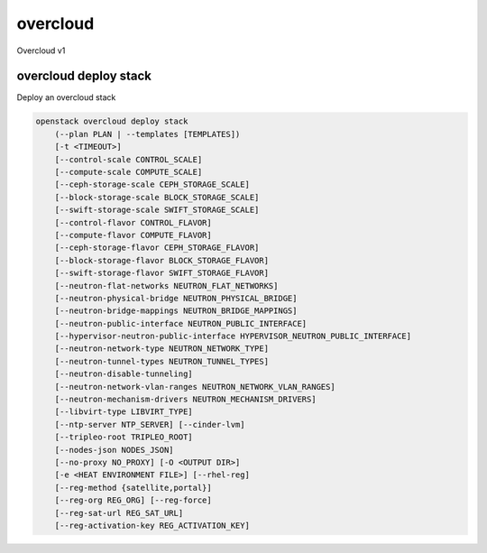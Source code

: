=========
overcloud
=========

Overcloud v1

overcloud deploy stack
----------------------

Deploy an overcloud stack

.. program:: overcloud deploy stack
.. code:: bash

    openstack overcloud deploy stack
        (--plan PLAN | --templates [TEMPLATES])
        [-t <TIMEOUT>]
        [--control-scale CONTROL_SCALE]
        [--compute-scale COMPUTE_SCALE]
        [--ceph-storage-scale CEPH_STORAGE_SCALE]
        [--block-storage-scale BLOCK_STORAGE_SCALE]
        [--swift-storage-scale SWIFT_STORAGE_SCALE]
        [--control-flavor CONTROL_FLAVOR]
        [--compute-flavor COMPUTE_FLAVOR]
        [--ceph-storage-flavor CEPH_STORAGE_FLAVOR]
        [--block-storage-flavor BLOCK_STORAGE_FLAVOR]
        [--swift-storage-flavor SWIFT_STORAGE_FLAVOR]
        [--neutron-flat-networks NEUTRON_FLAT_NETWORKS]
        [--neutron-physical-bridge NEUTRON_PHYSICAL_BRIDGE]
        [--neutron-bridge-mappings NEUTRON_BRIDGE_MAPPINGS]
        [--neutron-public-interface NEUTRON_PUBLIC_INTERFACE]
        [--hypervisor-neutron-public-interface HYPERVISOR_NEUTRON_PUBLIC_INTERFACE]
        [--neutron-network-type NEUTRON_NETWORK_TYPE]
        [--neutron-tunnel-types NEUTRON_TUNNEL_TYPES]
        [--neutron-disable-tunneling]
        [--neutron-network-vlan-ranges NEUTRON_NETWORK_VLAN_RANGES]
        [--neutron-mechanism-drivers NEUTRON_MECHANISM_DRIVERS]
        [--libvirt-type LIBVIRT_TYPE]
        [--ntp-server NTP_SERVER] [--cinder-lvm]
        [--tripleo-root TRIPLEO_ROOT]
        [--nodes-json NODES_JSON]
        [--no-proxy NO_PROXY] [-O <OUTPUT DIR>]
        [-e <HEAT ENVIRONMENT FILE>] [--rhel-reg]
        [--reg-method {satellite,portal}]
        [--reg-org REG_ORG] [--reg-force]
        [--reg-sat-url REG_SAT_URL]
        [--reg-activation-key REG_ACTIVATION_KEY]

.. option:: --plan <name or UUID>

    The Name or UUID of the Tuskar plan to deploy.

.. option:: --templates <directory>

    The directory containing the Heat templates to deploy.

.. option:: -t <timeout>, --timeout <timeout>

    Deployment timeout in minutes (default: 240)

.. option:: --control-scale <scale-amount>

    New number of control nodes.

.. option:: --compute-scale <scale-amount>

    New number of compute nodes.

.. option:: --ceph-storage-scale <scale-amount>

    New number of ceph storage nodes.

.. option:: --block-storage-scale <scale-amount>

    New number of block storage nodes.

.. option:: --swift-storage-scale <scale-amount>

    New number of swift storage nodes.

.. option:: --control-flavor <flavor-name>

    Nova flavor to use for control nodes.

.. option:: --compute-flavor <flavor-name>

    Nova flavor to use for compute nodes.

.. option:: --ceph-storage-flavor <flavor-name>

    Nova flavor to use for ceph storage nodes.

.. option:: --block-storage-flavor <flavor-name>

    Nova flavor to use for cinder storage nodes.

.. option:: --swift-storage-flavor <flavor-name>

    Nova flavor to use for swift storage nodes.

.. option:: --neutron-flat-networks <networks>

    Comma separated list of physical_network names with which flat networks
    can be created. Use * to allow flat networks with arbitrary
    physical_network names. (default: 'datacentre')

.. option:: --neutron-physical-bridge <bridge>

    Deprecated.

.. option:: --neutron-bridge-mappings <mappings>

    Comma separated list of bridge mappings. (default: datacentre:br-ex)

.. option:: --neutron-public-interface <interface>

    Deprecated.

.. option:: --hypervisor-neutron-public-interface <interface>

    Deprecated.

.. option:: --neutron-network-type <type>

    The network type for the tenant networks.

.. option:: --neutron-tunnel-types <type>

    Network types supported by the agent (gre and/or vxlan).

.. option:: --neutron-disable-tunneling

    Disables tunneling.

.. option:: --neutron-network-vlan-ranges <ranges>

    Comma separated list of <physical_network>:<vlan_min>:<vlan_max> or
    <physical_network> specifying physical_network names usable for VLAN
    provider and tenant networks, as well as ranges of VLAN tags on each
    available for allocation to tenant networks. (ex: datacentre:1:1000)

.. option:: --neutron-mechanism-drivers <drivers>

    An ordered list of extension driver entrypoints to be loaded from the
    neutron.ml2.extension_drivers namespace.

.. option:: --libvirt-type [kvm|qemu]

    Libvirt domain type. (default: kvm)

.. option:: --ntp-server <ip-address>

    The NTP for overcloud nodes.

.. option:: --cinder-lvm

    Enables the cinder lvm/iscsi backend.

.. option:: --tripleo-root <directory>

    The root directory for TripleO templates.

.. option:: --nodes-json <file>

    A file containing node definitions. (default: instackenv.json)

.. option:: --no-proxy <hosts>

    A comma separated list of hosts that should not be proxied.

.. option:: -O <directory>, --output-dir <directory>

    Directory to write Tuskar template files into. It will be created if it
    does not exist. If not provided a temporary directory will be used.

.. option:: -e <file>, --environment-file <file>

    Environment files to be passed to the heat stack-create or heat
    stack-update command. (Can be specified more than once.)

.. option:: --rhel-reg

    Register overcloud nodes to the customer portal or a satellite.

.. option:: --reg-method [sattelite|portal]

    RHEL registration method to use for the overcloud nodes.

.. option:: --reg-org <organization>

    Organization key to use for registration.

.. option:: --reg-force

    Register the system even if it is already registered.

.. option:: --reg-sat-url <url>

    Satellite server to register overcloud nodes.

.. option:: --reg-activation-key <key>

    Activation key to use for registration.
